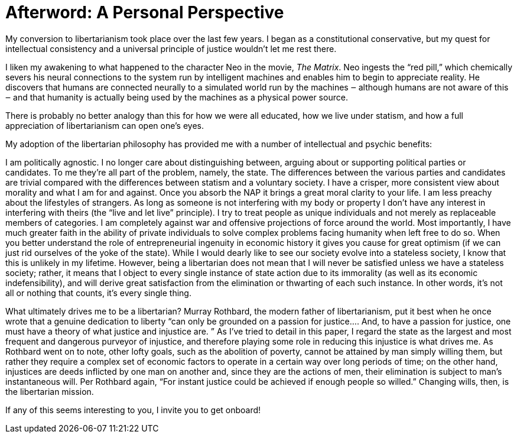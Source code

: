 :sectnums!: 
[#afterword] 
= Afterword: A Personal Perspective 

My conversion to libertarianism took place over the last few years. I began as
a constitutional conservative, but my quest for intellectual consistency and a
universal principle of justice wouldn’t let me rest there.

I liken my awakening to what happened to the character Neo in the movie, _The
Matrix_.  Neo ingests the “red pill,” which chemically severs his neural
connections to the system run by intelligent machines and enables him to begin
to appreciate reality. He discovers that humans are connected neurally to a
simulated world run by the machines ‒ although humans are not aware of this ‒
and that humanity is actually being used by the machines as a physical power
source.

There is probably no better analogy than this for how we were all educated, how
we live under statism, and how a full appreciation of libertarianism can open
one’s eyes.

My adoption of the libertarian philosophy has provided me with a number of
intellectual and psychic benefits:

I am politically agnostic. I no longer care about distinguishing between,
arguing about or supporting political parties or candidates. To me they’re all
part of the problem, namely, the state. The differences between the various
parties and candidates are trivial compared with the differences between
statism and a voluntary society. I have a crisper, more consistent view about
morality and what I am for and against. Once you absorb the NAP it brings a
great moral clarity to your life. I am less preachy about the lifestyles of
strangers. As long as someone is not interfering with my body or property I
don’t have any interest in interfering with theirs (the “live and let live”
principle). I try to treat people as unique individuals and not merely as
replaceable members of categories. I am completely against war and offensive
projections of force around the world. Most importantly, I have much greater
faith in the ability of private individuals to solve complex problems facing
humanity when left free to do so. When you better understand the role of
entrepreneurial ingenuity in economic history it gives you cause for great
optimism (if we can just rid ourselves of the yoke of the state).  While I
would dearly like to see our society evolve into a stateless society, I know
that this is unlikely in my lifetime. However, being a libertarian does not
mean that I will never be satisfied unless we have a stateless society; rather,
it means that I object to every single instance of state action due to its
immorality (as well as its economic indefensibility), and will derive great
satisfaction from the elimination or thwarting of each such instance. In other
words, it’s not all or nothing that counts, it’s every single thing.

What ultimately drives me to be a libertarian? Murray Rothbard, the modern
father of libertarianism, put it best when he once wrote that a genuine
dedication to liberty “can only be grounded on a passion for justice.... And,
to have a passion for justice, one must have a theory of what justice and
injustice are. ” As I’ve tried to detail in this paper, I regard the state as
the largest and most frequent and dangerous purveyor of injustice, and
therefore playing some role in reducing this injustice is what drives me. As
Rothbard went on to note, other lofty goals, such as the abolition of poverty,
cannot be attained by man simply willing them, but rather they require a
complex set of economic factors to operate in a certain way over long periods
of time; on the other hand, injustices are deeds inflicted by one man on
another and, since they are the actions of men, their elimination is subject to
man’s instantaneous will. Per Rothbard again, “For instant justice could be
achieved if enough people so willed.” Changing wills, then, is the libertarian
mission.

If any of this seems interesting to you, I invite you to get onboard!
